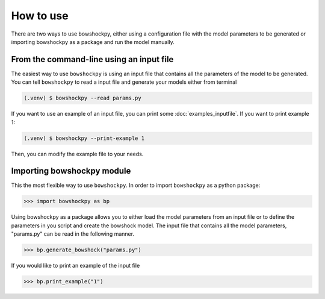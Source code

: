 How to use
==========

There are two ways to use bowshockpy, either using a configuration file with the model parameters to be generated or importing bowshockpy as a package and run the model manually.


From the command-line using an input file
-------------------------------------------

The easiest way to use ``bowshockpy`` is using an input file that contains all the parameters of the model to be generated. You can tell ``bowshockpy`` to read a input file and generate your models either from terminal

.. code-block:: console

  (.venv) $ bowshockpy --read params.py 

If you want to use an example of an input file, you can print some :doc:`examples_inputfile`. If you want to print example 1:

.. code-block:: console

  (.venv) $ bowshockpy --print-example 1

Then, you can modify the example file to your needs. 


Importing bowshockpy module
---------------------------------------------

This the most flexible way to use ``bowshockpy``. In order to import ``bowshockpy`` as a python package:

>>> import bowshockpy as bp

Using bowshockpy as a package allows you to either load the model parameters from an input file or to define the parameters in you script and create the bowshock model. The input file that contains all the model parameters, "params.py" can be read in the following manner. 

>>> bp.generate_bowshock("params.py")

If you would like to print an example of the input file

>>> bp.print_example("1")



